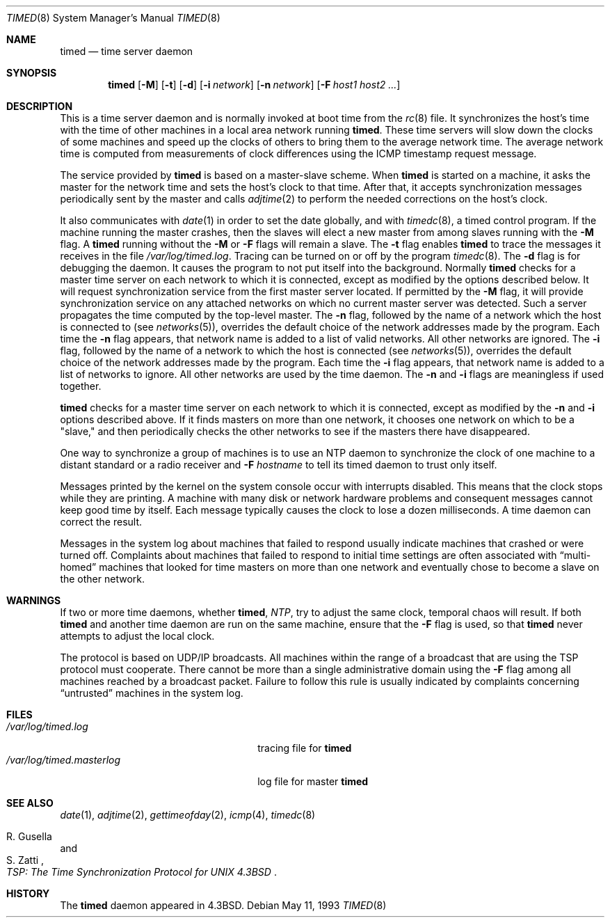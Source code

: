 .\"	$OpenBSD: timed.8,v 1.5 1999/06/05 22:18:17 aaron Exp $
.\" Copyright (c) 1980, 1991 Regents of the University of California.
.\" All rights reserved.
.\"
.\" Redistribution and use in source and binary forms, with or without
.\" modification, are permitted provided that the following conditions
.\" are met:
.\" 1. Redistributions of source code must retain the above copyright
.\"    notice, this list of conditions and the following disclaimer.
.\" 2. Redistributions in binary form must reproduce the above copyright
.\"    notice, this list of conditions and the following disclaimer in the
.\"    documentation and/or other materials provided with the distribution.
.\" 3. All advertising materials mentioning features or use of this software
.\"    must display the following acknowledgement:
.\"	This product includes software developed by the University of
.\"	California, Berkeley and its contributors.
.\" 4. Neither the name of the University nor the names of its contributors
.\"    may be used to endorse or promote products derived from this software
.\"    without specific prior written permission.
.\"
.\" THIS SOFTWARE IS PROVIDED BY THE REGENTS AND CONTRIBUTORS ``AS IS'' AND
.\" ANY EXPRESS OR IMPLIED WARRANTIES, INCLUDING, BUT NOT LIMITED TO, THE
.\" IMPLIED WARRANTIES OF MERCHANTABILITY AND FITNESS FOR A PARTICULAR PURPOSE
.\" ARE DISCLAIMED.  IN NO EVENT SHALL THE REGENTS OR CONTRIBUTORS BE LIABLE
.\" FOR ANY DIRECT, INDIRECT, INCIDENTAL, SPECIAL, EXEMPLARY, OR CONSEQUENTIAL
.\" DAMAGES (INCLUDING, BUT NOT LIMITED TO, PROCUREMENT OF SUBSTITUTE GOODS
.\" OR SERVICES; LOSS OF USE, DATA, OR PROFITS; OR BUSINESS INTERRUPTION)
.\" HOWEVER CAUSED AND ON ANY THEORY OF LIABILITY, WHETHER IN CONTRACT, STRICT
.\" LIABILITY, OR TORT (INCLUDING NEGLIGENCE OR OTHERWISE) ARISING IN ANY WAY
.\" OUT OF THE USE OF THIS SOFTWARE, EVEN IF ADVISED OF THE POSSIBILITY OF
.\" SUCH DAMAGE.
.\"
.\"     @(#)timed.8	6.7 (Berkeley) 5/11/93
.\"
.Dd May 11, 1993
.Dt TIMED 8
.Os
.Sh NAME
.Nm timed
.Nd time server daemon
.Sh SYNOPSIS
.Nm timed
.Op Fl M
.Op Fl t
.Op Fl d
.Op Fl i Ar network
.Op Fl n Ar network
.Op Fl F Ar host1 host2 ...
.Sh DESCRIPTION
This
is a time server daemon and is normally invoked
at boot time from the
.Xr rc 8
file.
It synchronizes the host's time with the time of other
machines in a local area network running
.Nm timed .
These time servers will slow down the clocks of some machines
and speed up the clocks of others to bring them to the average network time.
The average network time is computed from measurements of clock differences
using the
.Tn ICMP
timestamp request message.
.Pp
The service provided by
.Nm
is based on a master-slave
scheme.
When
.Nm
is started on a machine, it asks the master for the network time
and sets the host's clock to that time.
After that, it accepts synchronization messages periodically sent by
the master and calls
.Xr adjtime 2
to perform the needed corrections on the host's clock.
.Pp
It also communicates with
.Xr date 1
in order to set the date globally,
and with
.Xr timedc 8 ,
a timed control program.
If the machine running the master crashes, then the slaves will elect
a new master from among slaves running with the
.Fl M
flag.
A
.Nm
running without the
.Fl M
or
.Fl F
flags will remain a slave.
The
.Fl t
flag enables
.Nm
to trace the messages it receives in the
file
.Pa /var/log/timed.log .
Tracing can be turned on or off by the program
.Xr timedc 8 .
The
.Fl d
flag is for debugging the daemon.
It causes the program to not put itself into the background.
Normally
.Nm
checks for a master time server on each network to which
it is connected, except as modified by the options described below.
It will request synchronization service from the first master server
located.
If permitted by the
.Fl M
flag, it will provide synchronization service on any attached networks
on which no current master server was detected.
Such a server propagates the time computed by the top-level master.
The
.Fl n
flag, followed by the name of a network which the host is connected to
(see
.Xr networks 5 ) ,
overrides the default choice of the
network addresses made by the program.
Each time the
.Fl n
flag appears, that network name is added to a list of valid networks.
All other networks are ignored.
The
.Fl i
flag, followed by the name of a network to which the host is connected
(see
.Xr networks 5 ) ,
overrides the default choice of the network addresses made by the program.
Each time the
.Fl i
flag appears, that network name is added to a list of networks to ignore.
All other networks are used by the time daemon.
The
.Fl n
and
.Fl i
flags are meaningless if used together.
.Pp
.Nm
checks for a master time server on each network to which
it is connected, except as modified by the
.Fl n
and
.Fl i
options described above.
If it finds masters on more than one network, it chooses one network
on which to be a "slave," and then periodically checks the other
networks to see if the masters there have disappeared.
.Pp
One way to synchronize a group of machines is to use an NTP daemon to
synchronize the clock of one machine to a distant standard or a radio
receiver and
.Fl F Ar hostname
to tell its timed daemon to trust only itself.
.Pp
Messages printed by the kernel on the system console occur with
interrupts disabled.
This means that the clock stops while they are printing.
A machine with many disk or network hardware problems and consequent
messages cannot keep good time by itself.  Each message typically causes
the clock to lose a dozen milliseconds.  A time daemon can
correct the result.
.Pp
Messages in the system log about machines that failed to respond
usually indicate machines that crashed or were turned off.
Complaints about machines that failed to respond to initial time
settings are often associated with
.Dq multi-homed
machines that looked for time masters on more than one network and eventually
chose to become a slave on the other network.
.Sh WARNINGS
If two or more time daemons, whether
.Nm timed ,
.Xr NTP ,
try to adjust the same clock, temporal chaos will result.
If both
.Nm
and another time daemon are run on the same machine,
ensure that the
.Fl F
flag is used, so that
.Nm
never attempts to adjust the local clock.
.Pp
The protocol is based on UDP/IP broadcasts.  All machines within
the range of a broadcast that are using the TSP protocol must cooperate.
There cannot be more than a single administrative domain using the
.Fl F
flag among all machines reached by a broadcast packet.
Failure to follow this rule is usually indicated by complaints concerning
.Dq untrusted
machines in the system log.
.Sh FILES
.Bl -tag -width /var/log/timed.masterlog -compact
.It Pa /var/log/timed.log
tracing file for
.Nm
.It Pa /var/log/timed.masterlog
log file for master
.Nm
.El
.Sh SEE ALSO
.Xr date 1 ,
.Xr adjtime 2 ,
.Xr gettimeofday 2 ,
.Xr icmp 4 ,
.Xr timedc 8
.Rs
.%T "TSP: The Time Synchronization Protocol for UNIX 4.3BSD"
.%A R. Gusella
.%A S. Zatti
.Re
.Sh HISTORY
The
.Nm
daemon appeared in
.Bx 4.3 .
